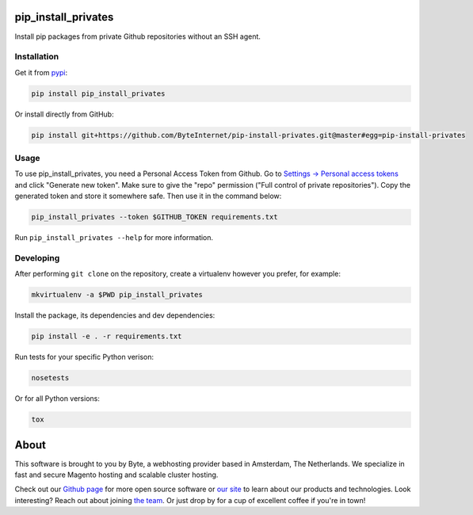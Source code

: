 pip_install_privates
====================

.. image:: https://codecov.io/github/ByteInternet/pip-install-privates/coverage.svg?branch=master
    :target: https://codecov.io/github/ByteInternet/pip-install-privates
    :alt: codecov.io

.. image:: https://travis-ci.org/ByteInternet/pip-install-privates.svg?branch=master
    :target: https://travis-ci.org/ByteInternet/pip-install-privates
    :alt: travis-ci.org

Install pip packages from private Github repositories without an SSH agent.

Installation
------------

Get it from `pypi <https://pypi.python.org/pypi/pip-install-privates/>`_:

.. code-block:: bash

    pip install pip_install_privates

Or install directly from GitHub:

.. code-block:: bash

    pip install git+https://github.com/ByteInternet/pip-install-privates.git@master#egg=pip-install-privates

Usage
-----

To use pip_install_privates, you need a Personal Access Token from Github. Go to `Settings → Personal access tokens <https://github.com/settings/tokens>`_ and click "Generate new token". Make sure to give the "repo" permission ("Full control of private repositories"). Copy the generated token and store it somewhere safe. Then use it in the command below:

.. code-block:: bash

    pip_install_privates --token $GITHUB_TOKEN requirements.txt

Run ``pip_install_privates --help`` for more information.

Developing
----------

After performing ``git clone`` on the repository, create a virtualenv however you prefer, for example:

.. code-block:: bash

    mkvirtualenv -a $PWD pip_install_privates

Install the package, its dependencies and dev dependencies:

.. code-block:: bash

    pip install -e . -r requirements.txt

Run tests for your specific Python verison:

.. code-block:: bash

    nosetests

Or for all Python versions:

.. code-block:: bash

    tox

About
=====

This software is brought to you by Byte, a webhosting provider based in Amsterdam, The Netherlands. We specialize in fast and secure Magento hosting and scalable cluster hosting.

Check out our `Github page <https://github.com/ByteInternet>`_ for more open source software or `our site <https://www.byte.nl>`_ to learn about our products and technologies. Look interesting? Reach out about joining `the team <https://www.byte.nl/vacatures>`_. Or just drop by for a cup of excellent coffee if you're in town!
